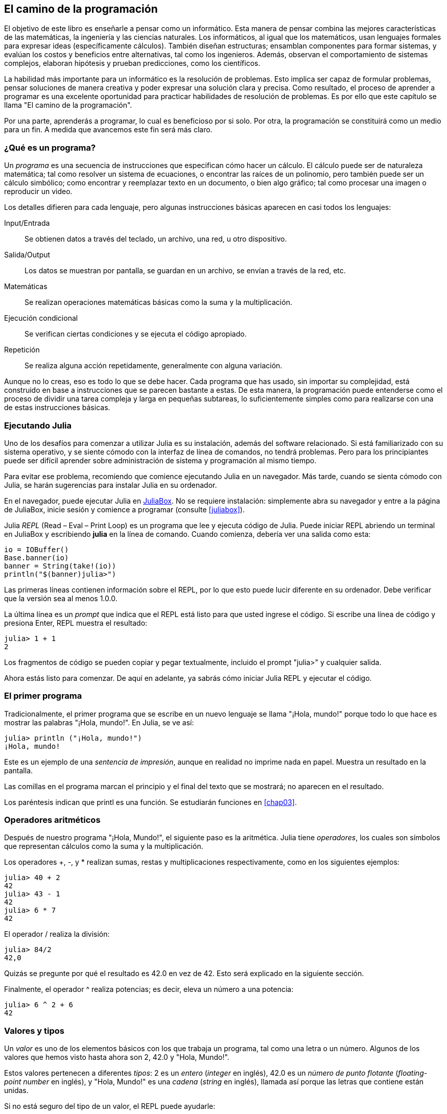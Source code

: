[role = "pagenumrestart"]
[[chap01]]
== El camino de la programación
El objetivo de ((("informáticos, habilidades de", seealso = "programación"))) este libro es enseñarle a pensar como un informático. Esta manera de pensar combina las mejores características de las matemáticas, la ingeniería y las ciencias naturales. Los informáticos, al igual que los matemáticos, usan lenguajes formales para expresar ideas (específicamente cálculos). También diseñan estructuras; ensamblan componentes para formar sistemas, y evalúan los costos y beneficios entre alternativas, tal como los ingenieros. Además, observan el comportamiento de sistemas complejos, elaboran hipótesis y prueban predicciones, como los científicos.

La ((("" resolución de problemas "))) habilidad más importante para un informático es la resolución de problemas. Esto implica ser capaz de formular problemas, pensar soluciones de manera creativa y poder expresar una solución clara y precisa. Como resultado, el proceso de aprender a programar es una excelente oportunidad para practicar habilidades de resolución de problemas. Es por ello que este capítulo se llama "El camino de la programación".

Por una parte, aprenderás a programar, lo cual es beneficioso por si solo. Por otra, la programación se constituirá como un medio para un fin. A medida que avancemos este fin será más claro.

=== ¿Qué es un programa?
Un _programa_ ((("programas"))) es una secuencia de instrucciones que especifican cómo hacer un cálculo. El cálculo puede ser de naturaleza matemática; tal como resolver un sistema de ecuaciones, o encontrar las raíces de un polinomio, pero también puede ser un cálculo simbólico; como encontrar y reemplazar texto en un documento, o bien algo gráfico; tal como procesar una imagen o reproducir un video.

Los detalles ((("instrucciones", seealso = "declaraciones"))) difieren para cada lenguaje, pero algunas instrucciones básicas aparecen en casi todos los lenguajes:

Input/Entrada::
Se obtienen datos a través del teclado, un archivo, una red, u otro dispositivo.

Salida/Output::
Los datos se muestran por pantalla, se guardan en un archivo, se envían a través de la red, etc.

Matemáticas::
Se realizan operaciones matemáticas básicas como la suma y la multiplicación.

Ejecución condicional ::
Se verifican ciertas condiciones y se ejecuta el código apropiado.

Repetición::
Se realiza ((("repetición", see = "iteración"))) alguna acción repetidamente, generalmente con alguna variación.

Aunque no lo creas, eso es todo lo que se debe hacer. Cada programa que has usado, sin importar su complejidad, está construido en base a instrucciones que se parecen bastante a estas. De esta manera, la programación puede entenderse como el proceso de dividir una tarea compleja y larga en pequeñas subtareas, lo suficientemente simples como para realizarse con una de estas instrucciones básicas.

=== Ejecutando Julia
Uno ((("Julia", "ejecutando"))) de los desafíos para comenzar a utilizar Julia es su instalación, además del software relacionado. Si está familiarizado con su sistema operativo, y se siente cómodo con la interfaz de línea de comandos, no tendrá problemas. Pero para los principiantes puede ser difícil aprender sobre administración de sistema y programación al mismo tiempo.

Para evitar ese problema, recomiendo que comience ejecutando Julia en un navegador. Más tarde, cuando se sienta cómodo con Julia, se harán sugerencias para instalar Julia en su ordenador.

En ((("JuliaBox"))) ((("recursos en línea", "JuliaBox"))) el navegador, puede ejecutar Julia en https://www.juliabox.com[JuliaBox]. No se requiere instalación: simplemente abra su navegador y entre a la página de JuliaBox, inicie sesión y comience a programar (consulte <<juliabox>>).

Julia _REPL_ (Read – Eval – Print Loop) ((("REPL (Read-Eval-Print Loop)"))) es un programa que lee y ejecuta código de Julia. Puede iniciar REPL abriendo un terminal en JuliaBox y escribiendo *+julia+* en la línea de comando. Cuando comienza, debería ver una salida como esta:

[source, @ julia-eval]
----
io = IOBuffer()
Base.banner(io)
banner = String(take!(io))
println("$(banner)julia>")
----

Las primeras líneas contienen información sobre el REPL, por lo que esto puede lucir diferente en su ordenador. Debe verificar que la versión sea al menos +1.0.0+.

La ((("prompt", "en REPL", secondary-sortas = "REPL"))) última línea es un _prompt_ que indica que el REPL está listo para que usted ingrese el código. Si escribe una línea de código y presiona Enter, REPL muestra el resultado:

[source, @ julia-repl-test]
----
julia> 1 + 1
2
----

Los fragmentos de código se pueden copiar y pegar textualmente, incluido el prompt "+julia>+" y cualquier salida.

Ahora estás listo para comenzar. De aquí en adelante, ya sabrás cómo iniciar Julia REPL y ejecutar el código.


=== El primer programa

Tradicionalmente, el primer programa que se escribe en un nuevo lenguaje se llama "¡Hola, mundo!" porque todo lo que hace es mostrar las palabras "¡Hola, mundo!". En Julia, se ve así:

[source, @ julia-repl-test]
----
julia> println ("¡Hola, mundo!")
¡Hola, mundo!
----

Este ((("print statement", "println function")))((("output", "print statement"))) es un ejemplo de una _sentencia de impresión_, aunque en realidad no imprime nada en papel. Muestra un resultado en la pantalla.

Las comillas en el programa marcan el principio y el final del texto que se mostrará; no aparecen en el resultado.

Los paréntesis indican que +printl+ es una función. Se estudiarán funciones en <<chap03>>.


=== Operadores aritméticos

Después de ((("operadores", "aritmética"))) (((("operadores aritméticos"))) ((("matemáticas", "operadores aritméticos"))) nuestro programa "¡Hola, Mundo!", el siguiente paso es la aritmética. Julia ((("operadores"))) tiene _operadores_, los cuales son símbolos que representan cálculos como la suma y la multiplicación.

Los ((("$$ + $$ (operador de suma)", primary-sortas = "* suma"))) ((("operador de suma ($$+$$)"))) (((($$-$$ (operador de resta) ", primary-sortas ="* subtraction"))) (((" operador de resta ($$-$$) "))) (((" $$*$$ (asterisco) " , "operador de multiplicación", primario-sortas = "* asterisco"))) ((("operador de multiplicación ($$*$$)"))) ((("asterisco ($$*$$)", "operador de multiplicación"))) operadores +pass:[+]+, +-+, y +*+ realizan sumas, restas y multiplicaciones respectivamente, como en los siguientes ejemplos:

[source, @ julia-repl-test]
----
julia> 40 + 2
42
julia> 43 - 1
42
julia> 6 * 7
42
----

El operador ((("$$ / $$ (operador de división)", primary-sortas = "* division"))) ((("division", "operador de división ($$ / $$)"))) +/+ realiza la división:

[source, @ julia-repl-test]
----
julia> 84/2
42,0
----

Quizás se pregunte por qué el resultado es +42.0+ en vez de +42+. Esto será explicado en la siguiente sección.

Finalmente, el ((("$$ ^ $$ (caret)", "operador de exponenciación", primary-sortas = "* caret"))) ((("operador de exponenciación ($$ ^ $$)"))) ((("caret ($$ ^ $$)", "operador de exponenciación"))) operador +^+ realiza potencias; es decir, eleva un número a una potencia:

[source, @ julia-repl-test]
----
julia> 6 ^ 2 + 6
42
----

=== Valores y tipos

Un _valor_ ((("valores"))) es uno de los elementos básicos con los que trabaja un programa, tal como una letra o un número. Algunos de los valores que hemos visto hasta ahora son +2+, +42.0+ y +"Hola, Mundo!"+.

Estos ((("tipos"))) ((("tipos de datos", ver = "tipos"))) ((("tipo entero (Int64)"))) ((("tipo de punto flotante (Float64) "))) (((" strings "))) (((" types "," Int64 ", see =" integer type "))) (((" types "," Float64 ", see =" coma flotante type "))) (((" types "," String ", see =" strings "))) valores pertenecen a diferentes _tipos_: +2+ es un _entero_ (_integer_ en inglés), +42.0+ es un _número de punto flotante_ (_floating-point number_ en inglés), y +"Hola, Mundo!"+ es una _cadena_ (_string_ en inglés), llamada así porque las letras que contiene están unidas.

Si ((("" typeof function "))) no está seguro del tipo de un valor, el REPL puede ayudarle:

[source, @ julia-repl-test]
----
julia> typeof (2)
Int64
julia> typeof (42.0)
Float64
julia> typeof ("¡Hola, mundo!")
String
----

Los enteros pertenecen al tipo +Int64+, las cadenas pertenecen a +String+ y los números de punto flotante pertenecen a +Float64+.

¿Qué ((("comillas (& quot; & # x2026; & quot;)", "cadenas de inclusión"))) (((("" "& # x2026; & quot; (comillas)", "cadenas de inclusión", primaria -sortas = "* comillas"))) pasa con los valores "2" y "42.0"? Parecen números, pero están entre comillas como si fueran cadenas. Estos valores también son cadenas:

[source, @ julia-repl-test]
----
julia> typeof ("2")
String
julia> typeof ("42.0")
String
----
Si ((("coma ($$, $$)", "no usar en enteros"))) ((("$$, $$ (coma)", "no usar en enteros", primary-sortas = " * coma "))) quisiéramos escribir un número de grandes dimensiones, podríamos caer en la costumbre de usar comas para separar sus cifras, como por ejemplo 1,000,000. Este no es un _entero_ válido en Julia, aunque sí es válido.

[source, @ julia-repl-test]
----
julia> 1,000,000
(1, 0, 0)
----

¡Esto no es lo que esperábamos! Julia entiende +1,000,000+ como una secuencia de enteros separados por comas. Más adelante aprenderemos más sobre este tipo de secuencias.

Sin embargo, puedes ((("guión bajo ($$_$$)", "en enteros"))) ((("$$_$$ (guión bajo)", "en enteros", primary-sortas="* guión bajo"))) obtener el resultado esperado usando 1_000_000.

=== Lenguajes formales y naturales
_Los lenguajes naturales_ ((("lenguaje natural", id = "ch1nat", range = "startofrange"))) son los idiomas hablados, como el inglés, español y francés. No fueron diseñados por personas (aunque las personas intentan imponerles un orden); sino que evolucionaron naturalmente.

_Los lenguajes formales_ ((("lenguaje formal", id = "ch1nat2", rango = "startofrange"))) son idiomas diseñados por personas para propósitos específicos. Por ejemplo, la notación que usan los matemáticos es un lenguaje formal particularmente útil para denotar relaciones entre números y símbolos. Los químicos usan un lenguaje formal para representar su estructura química de las moléculas. Los ((("lenguaje de programación", id = "ch1nat3", rango = "startofrange"))) lenguajes de programación también son lenguajes formales, y han sido diseñados para expresar cálculos.

Los lenguajes formales ((("sintaxis", id = "ch1nat4", rango = "startofrange"))) tienden a tener reglas estrictas de sintaxis que gobiernan la estructura de las sentencias. Por ejemplo, en matemáticas, la sentencia latexmath:[\(3 + 3 = 6\)] tiene la sintaxis correcta, pero latexmath:[\(3 + = 3 \ $6 \)] no. En química, latexmath:[\ (\ mathrm {H_2O} \)] es una fórmula sintácticamente correcta, pero latexmath:[\ (\ mathrm {_2Zz} \)] no lo es.

Las reglas de sintaxis ((("tokens", id = "ch1nat5", range = "startofrange"))) ((("structure", id = "ch1nat6", range = "startofrange")))  pueden ser de dos tipos, correspondientes a componentes léxicos y a la estructura. Los componentes léxicos son los elementos básicos del lenguaje, como palabras, números y elementos químicos. Uno de los problemas con latexmath:[\(3 + = 3 \$ 6\)] es que latexmath:[\(\$\)] no es un componente léxico válido en matemáticas (al menos hasta donde conocemos). Del mismo modo, latexmath:[\(\mathrm{_2Zz}\)] no es válido porque no hay ningún elemento con la abreviatura latexmath:[\(\mathrm {Zz}\)].

El segundo tipo de regla de sintaxis se refiere a la forma en que se combinan los componentes léxicos. La ecuación latexmath:[\(3 + = 3 \)] no es válida porque aunque latexmath:[\(+ \)] y latexmath:[\(= \)] son componentes léxicos válidos, no puedes tener uno justo después el otro. Del mismo modo, en una fórmula química, el subíndice viene después del nombre del elemento, no antes.

Esta es un@ oración en espa$ol bien estructurada con c*mponentes léxicos no válidos. Esta oración tiene todos los componentes léxicos válidos, pero con una estructura no válida.

Cuando ((("parsing"))) lee una oración en español, o una sentencia en un idioma formal, tiene que descubrir la estructura (aunque en un lenguaje natural lo hace inconscientemente). Este proceso se llama _parsing_ o _análisis de sintaxis_.

Aunque los lenguajes formales y naturales tienen muchas características en común (componentes léxicos, estructura y sintaxis), existen algunas diferencias:

Ambigüedad::
Los lenguajes naturales están llenos de ambigüedad, esto es abordado mediante el uso del contexto y otro tipo de información. Los lenguajes formales están diseñados para ser casi o completamente inequívocos, lo que significa que cualquier declaración tiene exactamente un significado, independientemente del contexto.

Redundancia::
Para compensar la ambigüedad y reducir los malentendidos, los lenguajes naturales emplean mucha redundancia. Como resultado, a menudo tienen un uso excesivo de palabras. Los lenguajes formales son menos redundantes y más concisos.

Literalidad ::
Los lenguajes naturales están llenos de modismos y metáforas. Si digo: "Me cayó la teja", probablemente no haya ni una teja y nada se caiga (este modismo significa que alguien entendió algo después de un período de confusión). Los idiomas formales significan exactamente lo que dicen.

Debido a que todos crecemos hablando lenguajes naturales, a veces es difícil adaptarse a los lenguajes formales. La diferencia entre lenguaje formal y natural es como la diferencia entre poesía y prosa:

Poesía::
Las palabras se usan por sus sonidos y significados. El poema en conjunto crea un efecto o una respuesta emocional. La ambigüedad no solo es común sino a menudo deliberada.

Prosa::
El significado literal de las palabras es más importante, y la estructura aporta significado. La prosa es más fácil de análizar que la poesía, pero a menudo sigue siendo ambigua.

Programas ::
El significado de un programa computacional es inequívoco y literal, y puede entenderse por completo mediante el análisis de los componentes léxicos y la estructura.

Los idiomas formales son más densos que los naturales, por lo que lleva más tiempo leerlos. Además, la estructura es importante, por lo que no siempre es mejor leer de arriba a abajo, y de izquierda a derecha. En cambio, aprenderás a analizar el programa mentalmente, identificando los componentes léxicos e interpretando la estructura. Finalmente, los detalles importan. Pequeños errores de ortografía y puntuación, que pueden pasar desapercibidos en los lenguajes naturales, pueden hacer una gran diferencia en un lenguaje formal (((range = "endofrange", startref = "ch1nat"))) ((((range = "endofrange" , startref = "ch1nat2"))) ((((range = "endofrange", startref = "ch1nat3"))) (((range = "endofrange", startref = "ch1nat4"))) ((((range = "endofrange ", startref =" ch1nat5 "))) (((rango =" endofrange ", startref =" ch1nat6 "))).


=== Depuración

Los programadores ((("errores (errores)"))) ((("depuración", "emociones de, tratar con"))) cometen errores. Los errores de programación se denominan _bugs_ y el proceso para rastrearlos se denomina _debugging_ o _depuración_.

La programación, y especialmente la depuración, pueden provocar emociones negativas. Frente a un error difícil de solucionar, puedes sentir  enojo, verguenza, y cansancio.

Existe evidencia de que las personas responden naturalmente a las computadoras como si fueran personas. Cuando trabajan bien, los consideramos compañeros de equipo, y cuando son obstinados o groseros, les respondemos de la misma manera que respondemos a personas groseras y obstinadas. footnote:[Reeves, Byron, and Clifford Ivar Nass. 1996. “The Media Equation: How People Treat Computers, Television, and New Media Like Real People and Places.” Chicago, IL: Center for the Study of Language and Information; New York: Cambridge University Press.]

Prepararse para estas reacciones puede ayudarlo a lidiar con ellas. Un enfoque es pensar en la computadora como un empleado con ciertas fortalezas, como la velocidad y la precisión, y debilidades particulares, como la falta de empatía y la incapacidad para comprender el panorama general.

Su trabajo es ser un buen gerente: debe encontrar formas de aprovechar las fortalezas y mitigar las debilidades. Y encontrar formas de usar sus emociones para involucrarse con el problema, sin dejar que sus reacciones interfieran con su capacidad para trabajar de manera efectiva.

Aprender a depurar puede ser frustrante, pero es una habilidad valiosa que es útil para muchas actividades más allá de la programación. Al final de cada capítulo hay una sección, como esta, con mis sugerencias para la depuración. ¡Espero que te ayuden!


=== Glosario

resolución de problemas ::
El proceso ((("" resolución de problemas "))) de formular un problema, encontrar una solución y expresarla.

programa::
Una secuencia de instrucciones ((("programas"))) que especifica un cálculo.

REPL ::
Un programa ((("REPL (Read-Eval-Print Loop)"))) que de manera reiterada lee una entrada, la ejecuta y genera resultados.

prompt::
Caracteres ((("prompt", "en REPL", secundario-sortas = "REPL"))) mostrados por el REPL para indicar que está listo para recibir información del usuario.

sentencia de impresión (print)::
Una instrucción ((("instrucción de impresión"))) ((("salida", "instrucción de impresión"))) que hace que Julia REPL muestre un valor en la pantalla.

operador::
Un símbolo ((("operadores"))) que representa un cálculo simple como la suma, la multiplicación o la concatenación de cadenas.

valor::
Una ((("valores"))) de las unidades básicas de datos, como un número o cadena, que manipula un programa.

tipo::
Una categoría de valores ((("tipos"))). Los tipos que hemos visto hasta ahora son enteros (+Int64+), números de punto flotante (+Float64+) y cadenas (+String+).

entero::
Un tipo ((("tipo entero (Int64)"))) que representa números enteros.

punto flotante::
Un tipo ((("tipo de punto flotante (Float64)"))) que representa números con un punto decimal.

cadena::
Un tipo (((("cadenas"))) que representa secuencias de caracteres.

lenguaje natural::
Cualquier ((("lenguaje natural"))) lenguaje hablado que evolucionó naturalmente.

lenguaje formal::
Cualquier ((("lenguaje formal"))) lenguaje que se ha diseñado para fines específicos, como la representación de ideas matemáticas o programas de computadora. Todos los lenguajes de programación ((("lenguaje de programación"))) son lenguajes formales.

análisis de sintaxis::
Las reglas ((("análisis de sintaxis"))) que gobiernan la estructura de un programa.

componente léxico::
Uno ((("componente léxico"))) de los elementos básicos de la estructura de un programa, análogo a una palabra en un lenguaje natural.

estructura::
Los manera en que los componentes léxicos ((("estructura"))) se combinan.

analizar gramaticalmente::
Para ((("análisis"))) examinar un programa y analizar la estructura sintáctica.

bug::
Un error ((("errores (errores)", seealso = "depuración"))) ((("errores", vea = "errores"))) en un programa.

depuración/debugging ::
El proceso ((("depuración", seealso = "errores (errores); prueba"))) de búsqueda y corrección de errores.


=== Ejercicios

[TIP]
====
Es una buena idea leer este libro frente a un computador para que pueda hacer los ejemplos y ejercicios conforme avance.
====

[[ex01-1]]
===== Ejercicio 1-1
Siempre que esté experimentando con algo nuevo, debe intentar cometer errores. Por ejemplo, en el programa "¡Hola, Mundo!", ¿Qué sucede si omite una de las comillas? ¿Qué pasa si omite ambas? ¿Qué pasa si escribe +println+ mal?

Este tipo de ejercicios le ayuda a recordar lo que leyó; también le ayuda a programar, porque puede saber qué significan los mensajes de error. Es mejor cometer errores ahora y a propósito, en lugar de después y accidentalmente.

. En un comando print, ¿qué sucede si omite uno de los paréntesis, o ambos?

. Si está intentando imprimir un _string_, ¿qué sucede si omite una de las comillas, o ambas?

. Se puede usar un signo menos para escribir un número negativo, como +-2+. ¿Qué sucede si pone un signo + antes de un número? ¿Qué pasa con +pass:[2++2]+?

. En notación matemática, los ceros a la derecha no tienen implicancia, como 02. ¿Qué pasa si intenta esto en Julia?

. ¿Qué sucede si tiene dos valores sin operador entre ellos?


[[ex01-2]]
===== Ejercicio 1-2

Inicie el Julia REPL y úselo como una calculadora.

. ¿Cuántos segundos hay en 42 minutos y 42 segundos?

. ¿Cuántas millas hay en 10 kilómetros?
+
[TIP]
====
Hay 1,61 kilómetros en una milla.
====

. Si corres una carrera de 10 kilómetros en 37 minutos y 48 segundos, ¿cuál es tu ritmo promedio (tiempo por milla en minutos y segundos)? ¿Cuál es su velocidad promedio en millas por hora?
